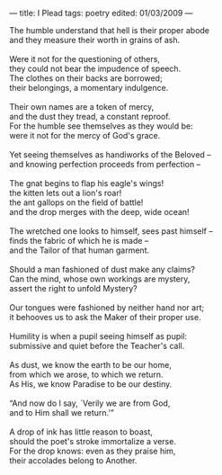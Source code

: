 :PROPERTIES:
:ID:       4870C57D-F614-4C22-BED9-A32D955D7F74
:SLUG:     ipleadmmd
:END:
---
title: I Plead
tags: poetry
edited: 01/03/2009
---

#+BEGIN_VERSE
The humble understand that hell is their proper abode
and they measure their worth in grains of ash.

Were it not for the questioning of others,
they could not bear the impudence of speech.
The clothes on their backs are borrowed;
their belongings, a momentary indulgence.

Their own names are a token of mercy,
and the dust they tread, a constant reproof.
For the humble see themselves as they would be:
were it not for the mercy of God's grace.

Yet seeing themselves as handiworks of the Beloved --
and knowing perfection proceeds from perfection --

The gnat begins to flap his eagle's wings!
the kitten lets out a lion's roar!
the ant gallops on the field of battle!
and the drop merges with the deep, wide ocean!

The wretched one looks to himself, sees past himself --
finds the fabric of which he is made --
and the Tailor of that human garment.

Should a man fashioned of dust make any claims?
Can the mind, whose own workings are mystery,
assert the right to unfold Mystery?

Our tongues were fashioned by neither hand nor art;
it behooves us to ask the Maker of their proper use.

Humility is when a pupil seeing himself as pupil:
submissive and quiet before the Teacher's call.

As dust, we know the earth to be our home,
from which we arose, to which we return.
As His, we know Paradise to be our destiny.

“And now do I say, `Verily we are from God,
and to Him shall we return.'”

A drop of ink has little reason to boast,
should the poet's stroke immortalize a verse.
For the drop knows: even as they praise him,
their accolades belong to Another.
#+END_VERSE
